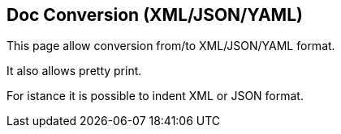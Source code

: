 
<<<
[#doc-playground-conversion]
== Doc Conversion (XML/JSON/YAML)

This page allow conversion from/to XML/JSON/YAML format.

It also allows pretty print.

For istance it is possible to indent XML or JSON format.